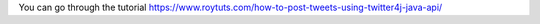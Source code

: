 You can go through the tutorial https://www.roytuts.com/how-to-post-tweets-using-twitter4j-java-api/
